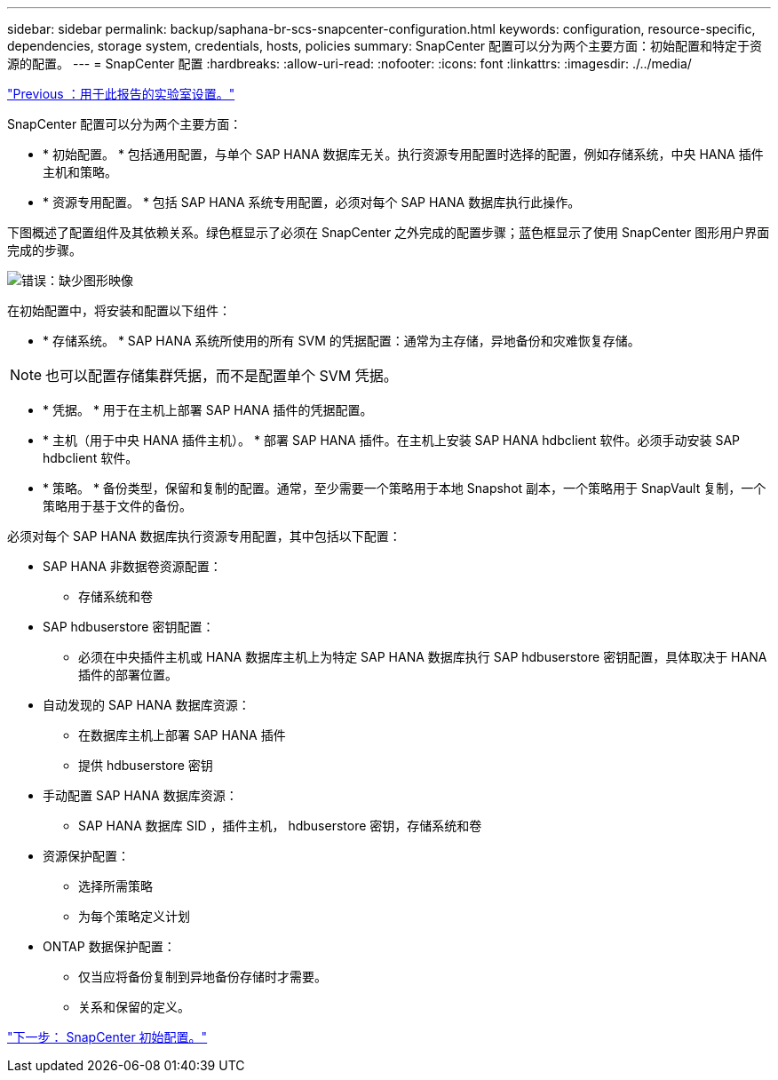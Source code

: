 ---
sidebar: sidebar 
permalink: backup/saphana-br-scs-snapcenter-configuration.html 
keywords: configuration, resource-specific, dependencies, storage system, credentials, hosts, policies 
summary: SnapCenter 配置可以分为两个主要方面：初始配置和特定于资源的配置。 
---
= SnapCenter 配置
:hardbreaks:
:allow-uri-read: 
:nofooter: 
:icons: font
:linkattrs: 
:imagesdir: ./../media/


link:saphana-br-scs-lab-setup-used-for-this-report.html["Previous ：用于此报告的实验室设置。"]

SnapCenter 配置可以分为两个主要方面：

* * 初始配置。 * 包括通用配置，与单个 SAP HANA 数据库无关。执行资源专用配置时选择的配置，例如存储系统，中央 HANA 插件主机和策略。
* * 资源专用配置。 * 包括 SAP HANA 系统专用配置，必须对每个 SAP HANA 数据库执行此操作。


下图概述了配置组件及其依赖关系。绿色框显示了必须在 SnapCenter 之外完成的配置步骤；蓝色框显示了使用 SnapCenter 图形用户界面完成的步骤。

image:saphana-br-scs-image22.png["错误：缺少图形映像"]

在初始配置中，将安装和配置以下组件：

* * 存储系统。 * SAP HANA 系统所使用的所有 SVM 的凭据配置：通常为主存储，异地备份和灾难恢复存储。



NOTE: 也可以配置存储集群凭据，而不是配置单个 SVM 凭据。

* * 凭据。 * 用于在主机上部署 SAP HANA 插件的凭据配置。
* * 主机（用于中央 HANA 插件主机）。 * 部署 SAP HANA 插件。在主机上安装 SAP HANA hdbclient 软件。必须手动安装 SAP hdbclient 软件。
* * 策略。 * 备份类型，保留和复制的配置。通常，至少需要一个策略用于本地 Snapshot 副本，一个策略用于 SnapVault 复制，一个策略用于基于文件的备份。


必须对每个 SAP HANA 数据库执行资源专用配置，其中包括以下配置：

* SAP HANA 非数据卷资源配置：
+
** 存储系统和卷


* SAP hdbuserstore 密钥配置：
+
** 必须在中央插件主机或 HANA 数据库主机上为特定 SAP HANA 数据库执行 SAP hdbuserstore 密钥配置，具体取决于 HANA 插件的部署位置。


* 自动发现的 SAP HANA 数据库资源：
+
** 在数据库主机上部署 SAP HANA 插件
** 提供 hdbuserstore 密钥


* 手动配置 SAP HANA 数据库资源：
+
** SAP HANA 数据库 SID ，插件主机， hdbuserstore 密钥，存储系统和卷


* 资源保护配置：
+
** 选择所需策略
** 为每个策略定义计划


* ONTAP 数据保护配置：
+
** 仅当应将备份复制到异地备份存储时才需要。
** 关系和保留的定义。




link:saphana-br-scs-snapcenter-initial-configuration.html["下一步： SnapCenter 初始配置。"]
